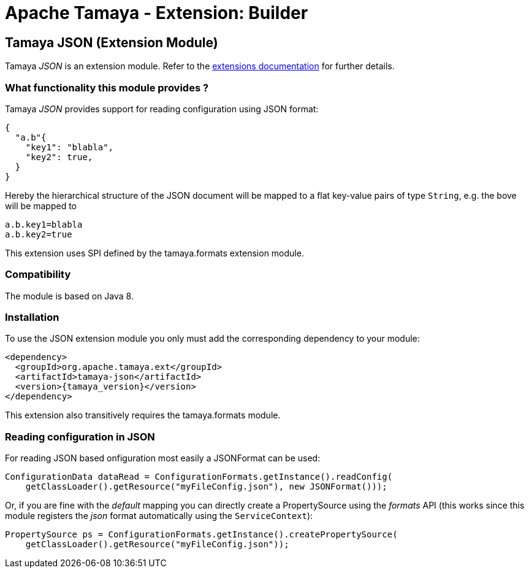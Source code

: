 :jbake-type: page
:jbake-status: published

= Apache Tamaya - Extension: Builder

toc::[]


[[JSON]]
== Tamaya JSON (Extension Module)
Tamaya _JSON_ is an extension module. Refer to the link:../extensions.html[extensions documentation] for further details.

=== What functionality this module provides ?

Tamaya _JSON_ provides support for reading configuration using JSON
format:

[source, json]
-----------------------------------------------
{
  "a.b"{
    "key1": "blabla",
    "key2": true,
  }
}
-----------------------------------------------

Hereby the hierarchical structure of the JSON document will be mapped to a
flat key-value pairs of type `String`, e.g. the bove will be mapped to

[source, properties]
-----------------------------------------------
a.b.key1=blabla
a.b.key2=true
-----------------------------------------------

This extension uses SPI defined by the +tamaya.formats+ extension module.


=== Compatibility

The module is based on Java 8.


=== Installation

To use the JSON extension module you only must add the corresponding dependency to your module:

[source, xml, subs=attributes+]
-----------------------------------------------
<dependency>
  <groupId>org.apache.tamaya.ext</groupId>
  <artifactId>tamaya-json</artifactId>
  <version>{tamaya_version}</version>
</dependency>
-----------------------------------------------

This extension also transitively requires the +tamaya.formats+ module.


=== Reading configuration in JSON

For reading JSON based onfiguration most easily a +JSONFormat+ can be
used:

[source, java]
-----------------------------------------------
ConfigurationData dataRead = ConfigurationFormats.getInstance().readConfig(
    getClassLoader().getResource("myFileConfig.json"), new JSONFormat()));
-----------------------------------------------

Or, if you are fine with the _default_ mapping you can directly create a
+PropertySource+ using the _formats_ API (this works since this module
registers the _json_ format automatically using the `ServiceContext`):

[source, java]
-----------------------------------------------
PropertySource ps = ConfigurationFormats.getInstance().createPropertySource(
    getClassLoader().getResource("myFileConfig.json"));
-----------------------------------------------
